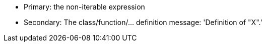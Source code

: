 * Primary: the non-iterable expression
* Secondary: The class/function/... definition
  message: 'Definition of "X".'